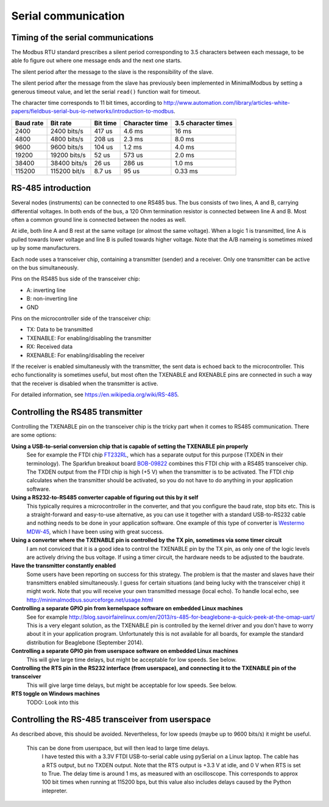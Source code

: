 ====================
Serial communication
====================


Timing of the serial communications
-----------------------------------
The Modbus RTU standard prescribes a silent period corresponding to 3.5 characters 
between each message, to be able fo figure out where one message ends and the 
next one starts.

The silent period after the message to the slave is the responsibility of the slave.

The silent period after the message from the slave has previously been 
implemented in MinimalModbus by setting a generous timeout value, and let the 
serial ``read()`` function wait for timeout.

The character time corresponds to 11 bit times, according to http://www.automation.com/library/articles-white-papers/fieldbus-serial-bus-io-networks/introduction-to-modbus.

========== ============== ========== =============== ======================
Baud rate  Bit rate       Bit time   Character time  3.5 character times
========== ============== ========== =============== ======================
2400       2400 bits/s    417 us     4.6 ms          16 ms
4800       4800 bits/s    208 us     2.3 ms          8.0 ms
9600       9600 bits/s    104 us     1.2 ms          4.0 ms
19200      19200 bits/s   52 us      573 us          2.0 ms
38400      38400 bits/s   26 us      286 us          1.0 ms
115200     115200 bit/s   8.7 us     95 us           0.33 ms
========== ============== ========== =============== ======================


RS-485 introduction
-------------------
Several nodes (instruments) can be connected to one RS485 bus. The bus consists of two lines, 
A and B, carrying differential voltages. In both ends of the bus, 
a 120 Ohm termination resistor is connected between line A and B. 
Most often a common ground line is connected between the nodes as well.

At idle, both line A and B rest at the same voltage (or almost the same voltage). 
When a logic 1 is transmitted, line A is pulled towards lower voltage and 
line B is pulled towards higher voltage. 
Note that the A/B nameing is sometimes mixed up by some manufacturers.

Each node uses a transceiver chip, containing a transmitter (sender) and a receiver. 
Only one transmitter can be active on the bus simultaneously. 

Pins on the RS485 bus side of the transceiver chip:

* A: inverting line
* B: non-inverting line
* GND

Pins on the microcontroller side of the transceiver chip:

* TX: Data to be transmitted
* TXENABLE: For enabling/disabling the transmitter
* RX: Received data
* RXENABLE: For enabling/disabling the receiver

If the receiver is enabled simultaneusly with the transmitter, the sent data 
is echoed back to the microcontroller. This echo functionality is sometimes useful, 
but most often the TXENABLE and RXENABLE pins are connected in such a way 
that the receiver is disabled when the transmitter is active.

For detailed information, see https://en.wikipedia.org/wiki/RS-485.


Controlling the RS485 transmitter
---------------------------------
Controlling the TXENABLE pin on the transceiver chip is the tricky part 
when it comes to RS485 communication. There are some options:

**Using a USB-to-serial conversion chip that is capable of setting the TXENABLE pin properly**
    See for example the FTDI chip 
    `FT232RL <http://www.ftdichip.com/Products/ICs/FT232R.htm>`_, which has a separate 
    output for this purpose (TXDEN in their terminology). The Sparkfun 
    breakout board `BOB-09822 <https://www.sparkfun.com/products/9822>`_ 
    combines this FTDI chip with a RS485 transceiver chip. The TXDEN output 
    from the FTDI chip is high (+5 V) when the transmitter is to be activated. 
    The FTDI chip calculates when the transmitter should be activated, so you 
    do not have to do anything in your application software.

**Using a RS232-to-RS485 converter capable of figuring out this by it self**
    This typically requires a microcontroller in the converter, and that you 
    configure the baud rate, stop bits etc. This is a straight-forward and 
    easy-to-use alternative, as you can use it together with a standard 
    USB-to-RS232 cable and nothing needs to be done in your application software. 
    One example of this type of converter is `Westermo MDW-45 <http://www.westermo.com>`_, 
    which I have been using with great success.

**Using a converter where the TXENABLE pin is controlled by the TX pin, sometimes via some timer circuit**
    I am not conviced that it is a good idea to control the TXENABLE pin by the TX pin, 
    as only one of the logic levels are actively driving the bus voltage. 
    If using a timer circuit, the hardware needs to be adjusted to the baudrate.
    
**Have the transmitter constantly enabled**
    Some users have been reporting on success for this strategy. The problem is that the master and
    slaves have their transmitters enabled simultaneously. I guess for certain situations (and
    being lucky with the transceiver chip) it might work. Note that you will receive your own transmitted 
    message (local echo). To handle local echo, see http://minimalmodbus.sourceforge.net/usage.html 

**Controlling a separate GPIO pin from kernelspace software on embedded Linux machines** 
    See for example http://blog.savoirfairelinux.com/en/2013/rs-485-for-beaglebone-a-quick-peek-at-the-omap-uart/ 
    This is a very elegant solution, as the TXENABLE pin is controlled by the 
    kernel driver and you don't have to worry about it in your application program. 
    Unfortunately this is not available for all boards, for example the standard distribution for 
    Beaglebone (September 2014).

**Controlling a separate GPIO pin from userspace software on embedded Linux machines**
    This will give large time delays, but might be acceptable for low speeds. See below.

**Controlling the RTS pin in the RS232 interface (from userspace), and connecting it to the TXENABLE pin of the transceiver**
    This will give large time delays, but might be acceptable for low speeds. See below.
    
**RTS toggle on Windows machines**
    TODO: Look into this
    

Controlling the RS-485 transceiver from userspace
----------------------------------------------------
As described above, this should be avoided. Nevertheless, for low speeds (maybe up to 9600 bits/s) it might be useful.

   This can be done from userspace, but will then lead to large time delays. 
    I have tested this with a 3.3V FTDI  USB-to-serial cable using pySerial 
    on a Linux laptop. The cable has a RTS output, 
    but no TXDEN output. Note that the RTS output is +3.3 V at idle, and 0 V when 
    RTS is set to True. The delay time is around 1 ms, as measured with an oscilloscope. 
    This corresponds to approx 100 bit times when running at 115200 bps, but this 
    value also includes delays caused by the Python intepreter.



